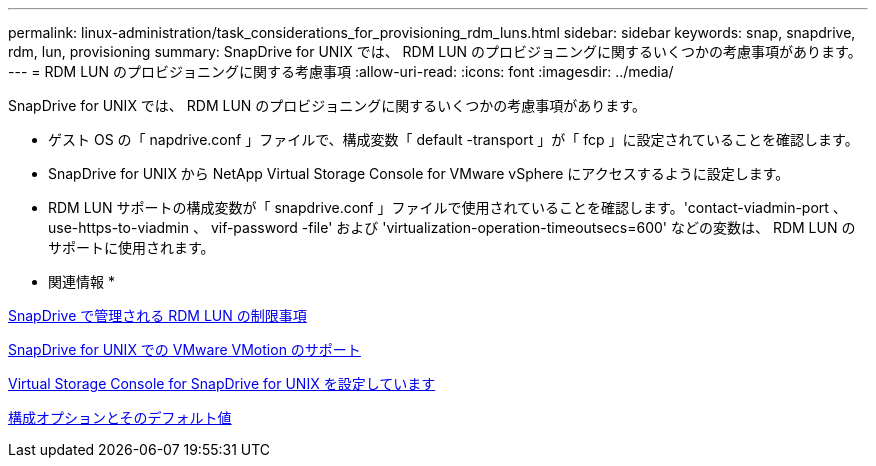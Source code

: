 ---
permalink: linux-administration/task_considerations_for_provisioning_rdm_luns.html 
sidebar: sidebar 
keywords: snap, snapdrive, rdm, lun, provisioning 
summary: SnapDrive for UNIX では、 RDM LUN のプロビジョニングに関するいくつかの考慮事項があります。 
---
= RDM LUN のプロビジョニングに関する考慮事項
:allow-uri-read: 
:icons: font
:imagesdir: ../media/


[role="lead"]
SnapDrive for UNIX では、 RDM LUN のプロビジョニングに関するいくつかの考慮事項があります。

* ゲスト OS の「 napdrive.conf 」ファイルで、構成変数「 default -transport 」が「 fcp 」に設定されていることを確認します。
* SnapDrive for UNIX から NetApp Virtual Storage Console for VMware vSphere にアクセスするように設定します。
* RDM LUN サポートの構成変数が「 snapdrive.conf 」ファイルで使用されていることを確認します。'contact-viadmin-port 、 use-https-to-viadmin 、 vif-password -file' および 'virtualization-operation-timeoutsecs=600' などの変数は、 RDM LUN のサポートに使用されます。


* 関連情報 *

xref:concept_limitations_of_rdm_luns_managed_by_snapdrive.adoc[SnapDrive で管理される RDM LUN の制限事項]

xref:concept_storage_provisioning_for_rdm_luns.adoc[SnapDrive for UNIX での VMware VMotion のサポート]

xref:task_configuring_virtual_storage_console_in_snapdrive_for_unix.adoc[Virtual Storage Console for SnapDrive for UNIX を設定しています]

xref:concept_configuration_options_and_their_default_values.adoc[構成オプションとそのデフォルト値]

